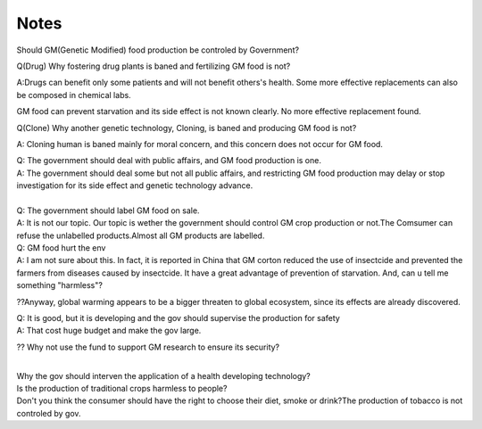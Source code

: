 .. meta::
   :description: Should GM(Genetic Modified) food production be controled by Government?

Notes
=====
.. post:: 1, Apr, 2005
   :category: English Writing Practice
   :author: me
   :nocomments:

.. container:: bvMsg
   :name: msgcns!1BE894DEAF296E0A!148

   Should GM(Genetic Modified) food production be controled by
   Government?

   Q(Drug) Why fostering drug plants is baned and fertilizing GM food is
   not?

   A:Drugs can benefit only some patients and will not benefit others's
   health. Some more effective replacements can also be composed in
   chemical labs.

   GM food can prevent starvation and its side effect is not known
   clearly. No more effective replacement found.

   Q(Clone) Why another genetic technology, Cloning, is baned and
   producing GM food is not?

   A: Cloning human is baned mainly for moral concern, and this concern
   does not occur for GM food.

   | Q: The government should deal with public affairs, and GM food
     production is one.
   | A: The government should deal some but not all public affairs, and
     restricting GM food production may delay or stop investigation for
     its side effect and genetic technology advance.

   | 
   | Q: The government should label GM food on sale.
   | A: It is not our topic. Our topic is wether the government should
     control GM crop production or not.The Comsumer can refuse the
     unlabelled products.Almost all GM products are labelled.

   | Q: GM food hurt the env
   | A: I am not sure about this. In fact, it is reported in China that
     GM corton reduced the use of insectcide and prevented the farmers
     from diseases caused by insectcide. It have a great advantage of
     prevention of starvation. And, can u tell me something "harmless"?

   ??Anyway, global warming appears to be a bigger threaten to global
   ecosystem, since its effects are already discovered.

   | Q: It is good, but it is developing and the gov should supervise
     the production for safety
   | A: That cost huge budget and make the gov large.

   ?? Why not use the fund to support GM research to ensure its
   security?

   | 
   | Why the gov should interven the application of a health developing
     technology?
   | Is the production of traditional crops harmless to people?
   | Don't you think the consumer should have the right to choose their
     diet, smoke or drink?The production of tobacco is not controled by
     gov.

